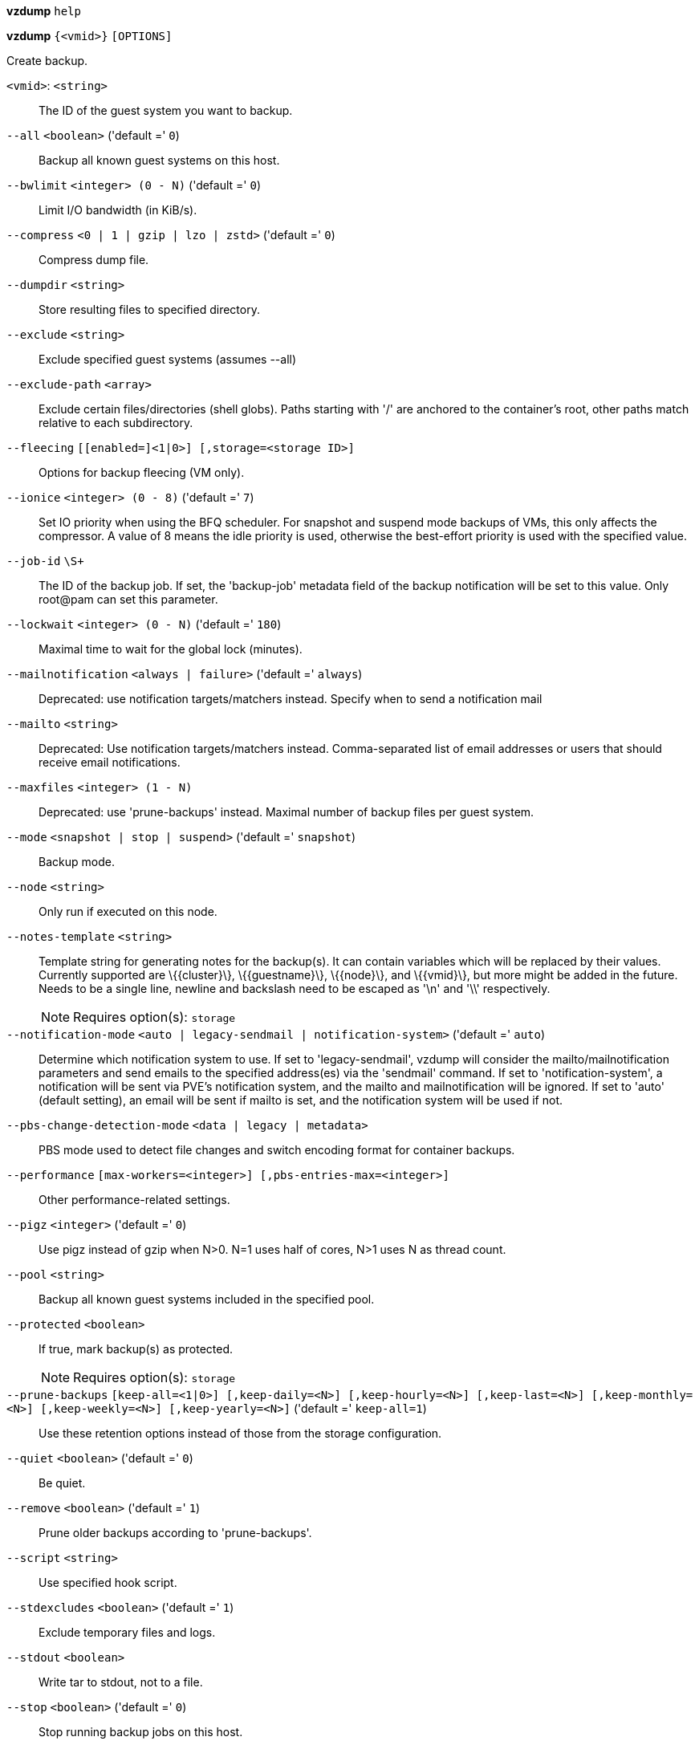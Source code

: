 *vzdump* `help`

*vzdump* `{<vmid>}` `[OPTIONS]`

Create backup.

`<vmid>`: `<string>` ::

The ID of the guest system you want to backup.

`--all` `<boolean>` ('default =' `0`)::

Backup all known guest systems on this host.

`--bwlimit` `<integer> (0 - N)` ('default =' `0`)::

Limit I/O bandwidth (in KiB/s).

`--compress` `<0 | 1 | gzip | lzo | zstd>` ('default =' `0`)::

Compress dump file.

`--dumpdir` `<string>` ::

Store resulting files to specified directory.

`--exclude` `<string>` ::

Exclude specified guest systems (assumes --all)

`--exclude-path` `<array>` ::

Exclude certain files/directories (shell globs). Paths starting with '/' are anchored to the container's root, other paths match relative to each subdirectory.

`--fleecing` `[[enabled=]<1|0>] [,storage=<storage ID>]` ::

Options for backup fleecing (VM only).

`--ionice` `<integer> (0 - 8)` ('default =' `7`)::

Set IO priority when using the BFQ scheduler. For snapshot and suspend mode backups of VMs, this only affects the compressor. A value of 8 means the idle priority is used, otherwise the best-effort priority is used with the specified value.

`--job-id` `\S+` ::

The ID of the backup job. If set, the 'backup-job' metadata field of the backup notification will be set to this value. Only root@pam can set this parameter.

`--lockwait` `<integer> (0 - N)` ('default =' `180`)::

Maximal time to wait for the global lock (minutes).

`--mailnotification` `<always | failure>` ('default =' `always`)::

Deprecated: use notification targets/matchers instead. Specify when to send a notification mail

`--mailto` `<string>` ::

Deprecated: Use notification targets/matchers instead. Comma-separated list of email addresses or users that should receive email notifications.

`--maxfiles` `<integer> (1 - N)` ::

Deprecated: use 'prune-backups' instead. Maximal number of backup files per guest system.

`--mode` `<snapshot | stop | suspend>` ('default =' `snapshot`)::

Backup mode.

`--node` `<string>` ::

Only run if executed on this node.

`--notes-template` `<string>` ::

Template string for generating notes for the backup(s). It can contain variables which will be replaced by their values. Currently supported are \{\{cluster\}\}, \{\{guestname\}\}, \{\{node\}\}, and \{\{vmid\}\}, but more might be added in the future. Needs to be a single line, newline and backslash need to be escaped as '\n' and '\\' respectively.
+
NOTE: Requires option(s): `storage`

`--notification-mode` `<auto | legacy-sendmail | notification-system>` ('default =' `auto`)::

Determine which notification system to use. If set to 'legacy-sendmail', vzdump will consider the mailto/mailnotification parameters and send emails to the specified address(es) via the 'sendmail' command. If set to 'notification-system', a notification will be sent via PVE's notification system, and the mailto and mailnotification will be ignored. If set to 'auto' (default setting), an email will be sent if mailto is set, and the notification system will be used if not.

`--pbs-change-detection-mode` `<data | legacy | metadata>` ::

PBS mode used to detect file changes and switch encoding format for container backups.

`--performance` `[max-workers=<integer>] [,pbs-entries-max=<integer>]` ::

Other performance-related settings.

`--pigz` `<integer>` ('default =' `0`)::

Use pigz instead of gzip when N>0. N=1 uses half of cores, N>1 uses N as thread count.

`--pool` `<string>` ::

Backup all known guest systems included in the specified pool.

`--protected` `<boolean>` ::

If true, mark backup(s) as protected.
+
NOTE: Requires option(s): `storage`

`--prune-backups` `[keep-all=<1|0>] [,keep-daily=<N>] [,keep-hourly=<N>] [,keep-last=<N>] [,keep-monthly=<N>] [,keep-weekly=<N>] [,keep-yearly=<N>]` ('default =' `keep-all=1`)::

Use these retention options instead of those from the storage configuration.

`--quiet` `<boolean>` ('default =' `0`)::

Be quiet.

`--remove` `<boolean>` ('default =' `1`)::

Prune older backups according to 'prune-backups'.

`--script` `<string>` ::

Use specified hook script.

`--stdexcludes` `<boolean>` ('default =' `1`)::

Exclude temporary files and logs.

`--stdout` `<boolean>` ::

Write tar to stdout, not to a file.

`--stop` `<boolean>` ('default =' `0`)::

Stop running backup jobs on this host.

`--stopwait` `<integer> (0 - N)` ('default =' `10`)::

Maximal time to wait until a guest system is stopped (minutes).

`--storage` `<storage ID>` ::

Store resulting file to this storage.

`--tmpdir` `<string>` ::

Store temporary files to specified directory.

`--zstd` `<integer>` ('default =' `1`)::

Zstd threads. N=0 uses half of the available cores, if N is set to a value bigger than 0, N is used as thread count.

